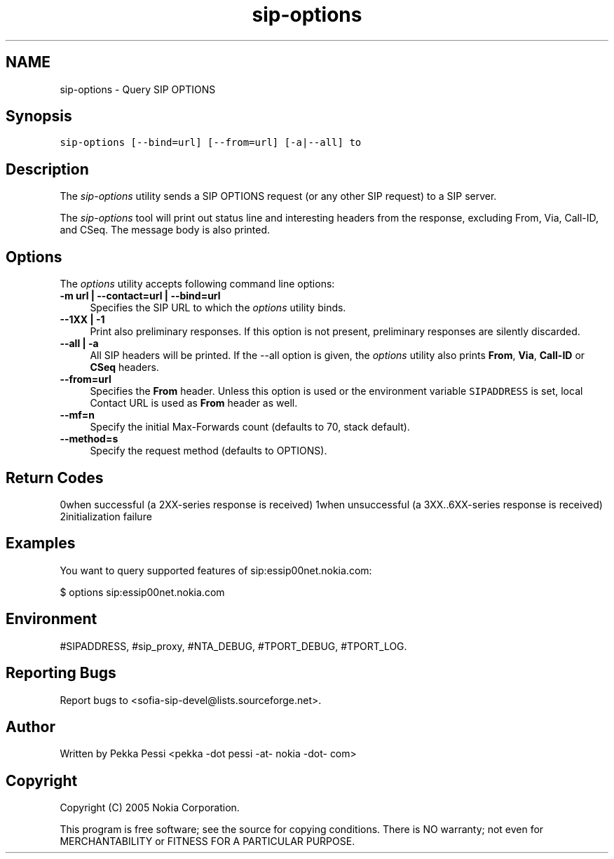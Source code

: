 .TH "sip-options" 1 "30 Nov 2006" "Version 1.12.4" "sofia-sip" \" -*- nroff -*-
.ad l
.nh
.SH NAME
sip-options \- Query SIP OPTIONS
.SH "Synopsis"
.PP
\fCsip-options [--bind=url] [--from=url] [-a|--all] to \fP
.SH "Description"
.PP
The \fIsip-options\fP utility sends a SIP OPTIONS request (or any other SIP request) to a SIP server.
.PP
The \fIsip-options\fP tool will print out status line and interesting headers from the response, excluding From, Via, Call-ID, and CSeq. The message body is also printed.
.SH "Options"
.PP
The \fIoptions\fP utility accepts following command line options: 
.IP "\fB-m url | --contact=url | --bind=url \fP" 1c
Specifies the SIP URL to which the \fIoptions\fP utility binds.  
.IP "\fB--1XX | -1 \fP" 1c
Print also preliminary responses. If this option is not present, preliminary responses are silently discarded.  
.IP "\fB--all | -a \fP" 1c
All SIP headers will be printed. If the --all option is given, the \fIoptions\fP utility also prints \fBFrom\fP, \fBVia\fP, \fBCall-ID\fP or \fBCSeq\fP headers.  
.IP "\fB--from=url \fP" 1c
Specifies the \fBFrom\fP header. Unless this option is used or the environment variable \fCSIPADDRESS\fP is set, local Contact URL is used as \fBFrom\fP header as well.  
.IP "\fB--mf=n \fP" 1c
Specify the initial Max-Forwards count (defaults to 70, stack default).  
.IP "\fB--method=s \fP" 1c
Specify the request method (defaults to OPTIONS).  
.PP
.SH "Return Codes"
.PP
0when successful (a 2XX-series response is received) 1when unsuccessful (a 3XX..6XX-series response is received) 2initialization failure 
.SH "Examples"
.PP
You want to query supported features of sip:essip00net.nokia.com: 
.PP
.nf
 $ options sip:essip00net.nokia.com

.fi
.PP
.SH "Environment"
.PP
#SIPADDRESS, #sip_proxy, #NTA_DEBUG, #TPORT_DEBUG, #TPORT_LOG.
.SH "Reporting Bugs"
.PP
Report bugs to <sofia-sip-devel@lists.sourceforge.net>.
.SH "Author"
.PP
Written by Pekka Pessi <pekka -dot pessi -at- nokia -dot- com>
.SH "Copyright"
.PP
Copyright (C) 2005 Nokia Corporation.
.PP
This program is free software; see the source for copying conditions. There is NO warranty; not even for MERCHANTABILITY or FITNESS FOR A PARTICULAR PURPOSE. 
